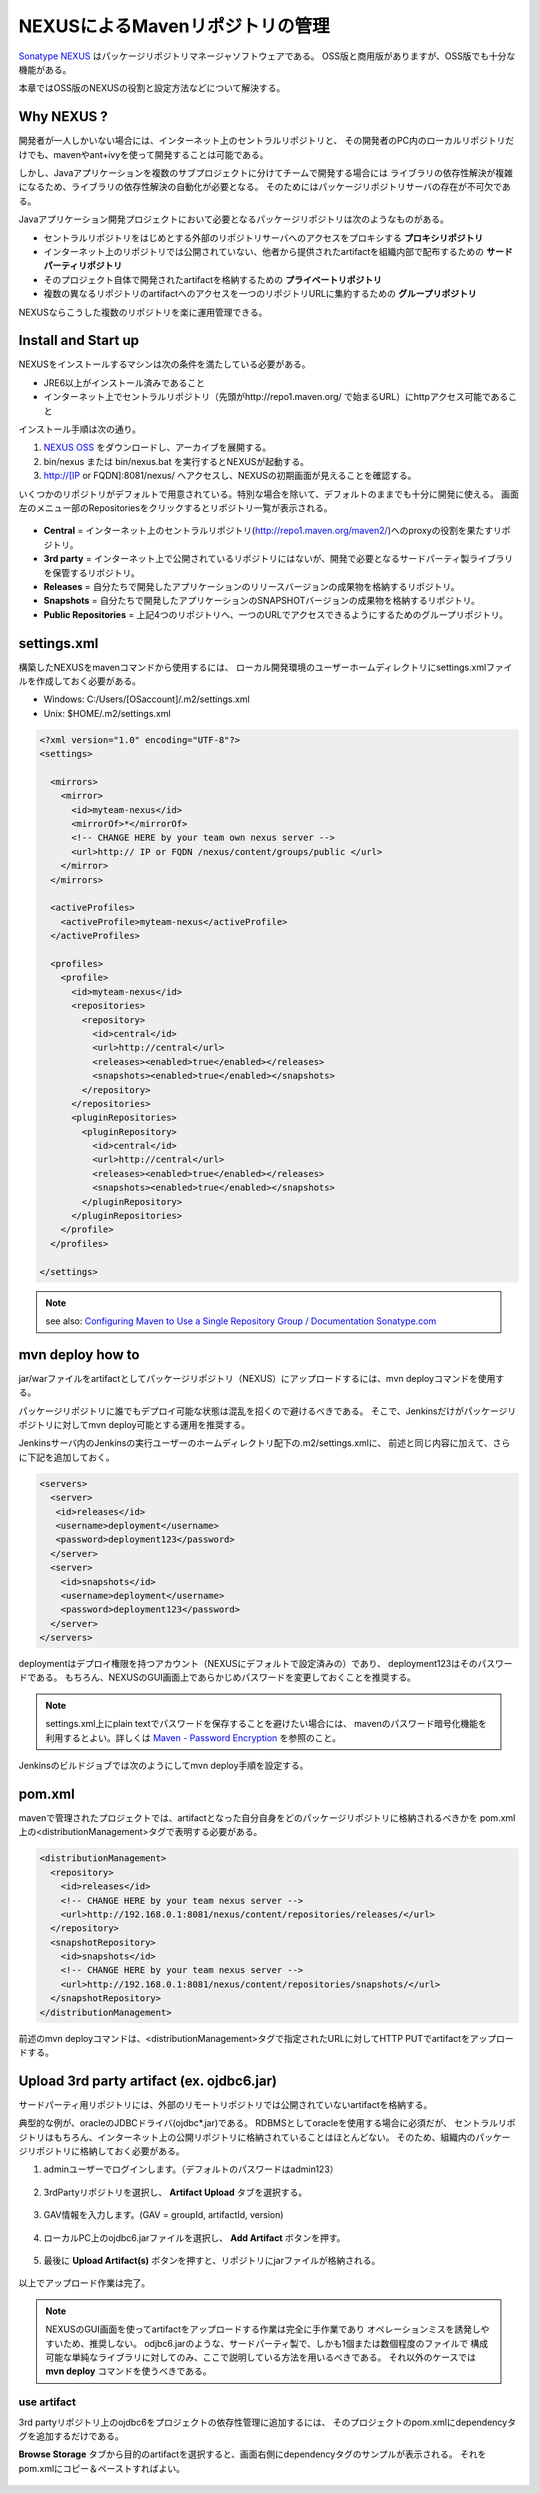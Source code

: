 NEXUSによるMavenリポジトリの管理
================================================================================

`Sonatype NEXUS <http://www.sonatype.org/nexus/>`_ はパッケージリポジトリマネージャソフトウェアである。
OSS版と商用版がありますが、OSS版でも十分な機能がある。

本章ではOSS版のNEXUSの役割と設定方法などについて解決する。

Why NEXUS ?
--------------------------------------------------------------------------------

開発者が一人しかいない場合には、インターネット上のセントラルリポジトリと、
その開発者のPC内のローカルリポジトリだけでも、mavenやant+ivyを使って開発することは可能である。

しかし、Javaアプリケーションを複数のサブプロジェクトに分けてチームで開発する場合には
ライブラリの依存性解決が複雑になるため、ライブラリの依存性解決の自動化が必要となる。
そのためにはパッケージリポジトリサーバの存在が不可欠である。

Javaアプリケーション開発プロジェクトにおいて必要となるパッケージリポジトリは次のようなものがある。

* セントラルリポジトリをはじめとする外部のリポジトリサーバへのアクセスをプロキシする **プロキシリポジトリ**
* インターネット上のリポジトリでは公開されていない、他者から提供されたartifactを組織内部で配布するための **サードパーティリポジトリ**
* そのプロジェクト自体で開発されたartifactを格納するための **プライベートリポジトリ**
* 複数の異なるリポジトリのartifactへのアクセスを一つのリポジトリURLに集約するための **グループリポジトリ**

NEXUSならこうした複数のリポジトリを楽に運用管理できる。

Install and Start up
--------------------------------------------------------------------------------

NEXUSをインストールするマシンは次の条件を満たしている必要がある。

* JRE6以上がインストール済みであること
* インターネット上でセントラルリポジトリ（先頭がhttp://repo1.maven.org/ で始まるURL）にhttpアクセス可能であること

インストール手順は次の通り。

#. `NEXUS OSS <http://www.sonatype.org/nexus/>`_ をダウンロードし、アーカイブを展開する。
#. bin/nexus または bin/nexus.bat を実行するとNEXUSが起動する。
#. http://[IP or FQDN]:8081/nexus/ へアクセスし、NEXUSの初期画面が見えることを確認する。

いくつかのリポジトリがデフォルトで用意されている。特別な場合を除いて、デフォルトのままでも十分に開発に使える。
画面左のメニュー部のRepositoriesをクリックするとリポジトリ一覧が表示される。

.. figure:: ./images/appendix-nexus-repositories.png
   :alt: default repositories on nexus

* **Central** = インターネット上のセントラルリポジトリ(http://repo1.maven.org/maven2/)へのproxyの役割を果たすリポジトリ。
* **3rd party** = インターネット上で公開されているリポジトリにはないが、開発で必要となるサードパーティ製ライブラリを保管するリポジトリ。
* **Releases** = 自分たちで開発したアプリケーションのリリースバージョンの成果物を格納するリポジトリ。
* **Snapshots** = 自分たちで開発したアプリケーションのSNAPSHOTバージョンの成果物を格納するリポジトリ。
* **Public Repositories** = 上記4つのリポジトリへ、一つのURLでアクセスできるようにするためのグループリポジトリ。

settings.xml
--------------------------------------------------------------------------------

構築したNEXUSをmavenコマンドから使用するには、
ローカル開発環境のユーザーホームディレクトリにsettings.xmlファイルを作成しておく必要がある。

* Windows: C:/Users/[OSaccount]/.m2/settings.xml
* Unix: $HOME/.m2/settings.xml

.. code-block:: xml

 <?xml version="1.0" encoding="UTF-8"?>
 <settings>
 
   <mirrors>
     <mirror>
       <id>myteam-nexus</id>
       <mirrorOf>*</mirrorOf>
       <!-- CHANGE HERE by your team own nexus server -->
       <url>http:// IP or FQDN /nexus/content/groups/public </url>
     </mirror>
   </mirrors>
 
   <activeProfiles>
     <activeProfile>myteam-nexus</activeProfile>
   </activeProfiles>
 
   <profiles>
     <profile>
       <id>myteam-nexus</id>
       <repositories>
         <repository>
           <id>central</id>
           <url>http://central</url>
           <releases><enabled>true</enabled></releases>
           <snapshots><enabled>true</enabled></snapshots>
         </repository>
       </repositories>
       <pluginRepositories>
         <pluginRepository>
           <id>central</id>
           <url>http://central</url>
           <releases><enabled>true</enabled></releases>
           <snapshots><enabled>true</enabled></snapshots>
         </pluginRepository>
       </pluginRepositories>
     </profile>
   </profiles>
 
 </settings>

.. note::

  see also: `Configuring Maven to Use a Single Repository Group / Documentation Sonatype.com <http://books.sonatype.com/nexus-book/reference/config-maven.html>`_

mvn deploy how to
--------------------------------------------------------------------------------

jar/warファイルをartifactとしてパッケージリポジトリ（NEXUS）にアップロードするには、mvn deployコマンドを使用する。

パッケージリポジトリに誰でもデプロイ可能な状態は混乱を招くので避けるべきである。
そこで、Jenkinsだけがパッケージリポジトリに対してmvn deploy可能とする運用を推奨する。

Jenkinsサーバ内のJenkinsの実行ユーザーのホームディレクトリ配下の.m2/settings.xmlに、
前述と同じ内容に加えて、さらに下記を追加しておく。

.. code-block:: xml

  <servers>
    <server>
     <id>releases</id>
     <username>deployment</username>
     <password>deployment123</password>
    </server>
    <server>
      <id>snapshots</id>
      <username>deployment</username>
      <password>deployment123</password>
    </server>
  </servers>

deploymentはデプロイ権限を持つアカウント（NEXUSにデフォルトで設定済みの）であり、
deployment123はそのパスワードである。
もちろん、NEXUSのGUI画面上であらかじめパスワードを変更しておくことを推奨する。

.. note::
 settings.xml上にplain textでパスワードを保存することを避けたい場合には、
 mavenのパスワード暗号化機能を利用するとよい。詳しくは
 `Maven - Password Encryption <http://maven.apache.org/guides/mini/guide-encryption.html>`_
 を参照のこと。

Jenkinsのビルドジョブでは次のようにしてmvn deploy手順を設定する。

.. todo::

  Jenkinsのビルドジョブのキャプチャ画像

pom.xml
--------------------------------------------------------------------------------

mavenで管理されたプロジェクトでは、artifactとなった自分自身をどのパッケージリポジトリに格納されるべきかを
pom.xml上の<distributionManagement>タグで表明する必要がある。

.. code-block:: xml

 <distributionManagement>
   <repository>
     <id>releases</id>
     <!-- CHANGE HERE by your team nexus server -->
     <url>http://192.168.0.1:8081/nexus/content/repositories/releases/</url>
   </repository>
   <snapshotRepository>
     <id>snapshots</id>
     <!-- CHANGE HERE by your team nexus server -->
     <url>http://192.168.0.1:8081/nexus/content/repositories/snapshots/</url>
   </snapshotRepository>
 </distributionManagement>

前述のmvn deployコマンドは、<distributionManagement>タグで指定されたURLに対してHTTP PUTでartifactをアップロードする。

Upload 3rd party artifact (ex. ojdbc6.jar)
--------------------------------------------------------------------------------

サードパーティ用リポジトリには、外部のリモートリポジトリでは公開されていないartifactを格納する。

典型的な例が、oracleのJDBCドライバ(ojdbc\*.jar)である。
RDBMSとしてoracleを使用する場合に必須だが、
セントラルリポジトリはもちろん、インターネット上の公開リポジトリに格納されていることはほとんどない。
そのため、組織内のパッケージリポジトリに格納しておく必要がある。

1. adminユーザーでログインします。（デフォルトのパスワードはadmin123）

 .. figure:: ./images/appendix-nexus-login.png

2. 3rdPartyリポジトリを選択し、 **Artifact Upload** タブを選択する。

 .. figure:: ./images/appendix-nexus-select-3rdparty.png

3. GAV情報を入力します。(GAV = groupId, artifactId, version)

 .. figure:: ./images/appendix-nexus-ojdbc6-input-gav.png

4. ローカルPC上のojdbc6.jarファイルを選択し、 **Add Artifact** ボタンを押す。

 .. figure:: ./images/appendix-nexus-ojdbc6-selectfile.png

5. 最後に **Upload Artifact(s)** ボタンを押すと、リポジトリにjarファイルが格納される。

 .. figure:: ./images/appendix-nexus-ojdbc6-upload.png

以上でアップロード作業は完了。

.. note::
 
 NEXUSのGUI画面を使ってartifactをアップロードする作業は完全に手作業であり
 オペレーションミスを誘発しやすいため、推奨しない。
 odjbc6.jarのような、サードパーティ製で、しかも1個または数個程度のファイルで
 構成可能な単純なライブラリに対してのみ、ここで説明している方法を用いるべきである。
 それ以外のケースでは **mvn deploy** コマンドを使うべきである。

use artifact
^^^^^^^^^^^^^^^^^^^^^^^^^^^^^^^^^^^^^^^^^^^^^^^^^^^^^^^^^^^^^^^^^^^^^^^^^^^^^^^^

3rd partyリポジトリ上のojdbc6をプロジェクトの依存性管理に追加するには、
そのプロジェクトのpom.xmlにdependencyタグを追加するだけである。

**Browse Storage** タブから目的のartifactを選択すると、画面右側にdependencyタグのサンプルが表示される。
それをpom.xmlにコピー＆ペーストすればよい。

.. figure:: ./images/appendix-nexus-ojdbc6-dependency-tag.png

.. raw:: latex

   \newpage

